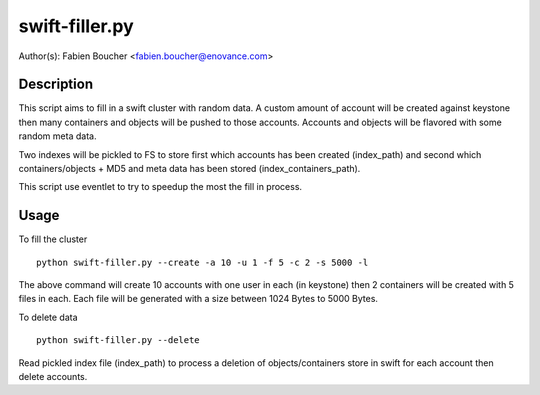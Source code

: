 swift-filler.py
==============

Author(s): Fabien Boucher <fabien.boucher@enovance.com>

Description
-----------

This script aims to fill in a swift cluster with random
data.
A custom amount of account will be created against keystone
then many containers and objects will be pushed to those accounts.
Accounts and objects will be flavored with some random meta data.

Two indexes will be pickled to FS to store first which accounts has been
created (index_path) and second which containers/objects + MD5 and meta data
has been stored (index_containers_path).

This script use eventlet to try to speedup the most
the fill in process.


Usage
-----

To fill the cluster ::

 python swift-filler.py --create -a 10 -u 1 -f 5 -c 2 -s 5000 -l

The above command will create 10 accounts with one user in each (in keystone)
then 2 containers will be created with 5 files in each. Each file will
be generated with a size between 1024 Bytes to 5000 Bytes.

To delete data ::

 python swift-filler.py --delete

Read pickled index file (index_path) to process a deletion
of objects/containers store in swift for each account then delete
accounts.
